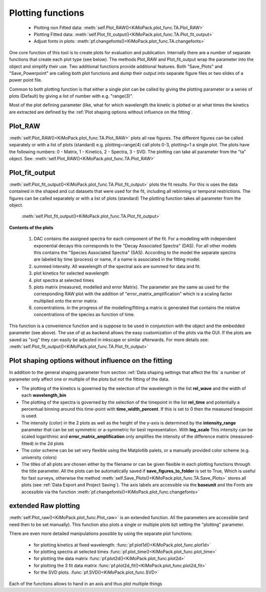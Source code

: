 Plotting functions
==================

	* Plotting non Fitted data:	:meth:`self.Plot_RAW()<KiMoPack.plot_func.TA.Plot_RAW>`
	* Plotting Fitted data:		:meth:`self.Plot_fit_output()<KiMoPack.plot_func.TA.Plot_fit_output>`
	* Adjust fonts in plots:		:meth:`pf.changefonts()<KiMoPack.plot_func.TA.changefonts>`

One core function of this tool is to create plots for evaluation and
publication. Internally there are a number of separate functions that 
create each plot type (see below). The methods Plot_RAW and Plot_fit_output 
wrap the parameter into the object and simplify their use. Two additional functions
provide additional features. Both "Save_Plots" and "Save_Powerpoint" are 
calling both plot functions and dump their output into separate figure files or two 
slides of a power point file.

Common to both plotting function is that either a single plot can be called by giving
the plotting parameter or a series of plots (Default) by giving a list of number with 
e.g. "range(3)".

Most of the plot defining parameter (like, what for which wavelength the kinetic 
is plotted or at what times the kinetics are extracted are defined by the
:ref:´Plot shaping options without influence on the fitting´.

Plot_RAW
--------

:meth:`self.Plot_RAW()<KiMoPack.plot_func.TA.Plot_RAW>` plots all raw figures. The different figures can be called
separately or with a list of plots (standard) e.g. plotting=range(4)
call plots 0-3, plotting=1 a single plot. The plots have the following
numbers: 0 - Matrix, 1 - Kinetics, 2 - Spectra, 3 - SVD. The plotting
can take all parameter from the "ta" object. See:
:meth:`self.Plot_RAW()<KiMoPack.plot_func.TA.Plot_RAW>`

Plot_fit_output
---------------

:meth:`self.Plot_fit_output()<KiMoPack.plot_func.TA.Plot_fit_output>` plots the fit results. For this is uses the data
contained in the shaped and cut datasets that were used for the fit,
including all rebinning or temporal restrictions. The figures can be
called separately or with a list of plots (standard)
The plotting function takes all parameter from the object.

	:meth:`self.Plot_fit_output()<KiMoPack.plot_func.TA.Plot_fit_output>`

**Contents of the plots**

   #. DAC contains the assigned spectra for each component of the fit. For
      a modelling with independent exponential decays this corresponds to
      the "Decay Associated Spectra" (DAS). For all other models this
      contains the "Species Associated Spectra" (SAS). According to the
      model the separate spectra are labeled by time (process) or name, if
      a name is associated in the fitting model.
   #. summed intensity. All wavelength of the spectral axis are summed for
      data and fit. 
   #. plot kinetics for selected wavelength 
   #. plot spectra at selected times
   #. plots matrix (measured, modelled and error Matrix). The parameter are
      the same as used for the corresponding RAW plot with the addition of
      "error_matrix_amplification" which is a scaling factor multiplied
      onto the error matrix.
   #. concentrations. In the progress of the modelling/fitting a matrix is
      generated that contains the relative concentrations of the species
      as function of time. 

This function is a convenience function and is suppose to be used in
conjunction with the object and the embedded parameter (see above). The
use of qt as backend allows the easy customization of the plots via the
GUI. If the plots are saved as "svg" they can easily be adjusted in
inkscape or similar afterwards.
For more details see: :meth:`self.Plot_fit_output()<KiMoPack.plot_func.TA.Plot_fit_output>`

Plot shaping options without influence on the fitting
-----------------------------------------------------

In addition to the general shaping parameter from section :ref:`Data shaping settings that affect the fits`
a number of parameter only affect one or multiple of the plots but not the fitting of the data.

* 	The plotting of the kinetics is governed by the selection of the wavelength in the list **rel_wave** 
	and the width of each **wavelength_bin**
* 	The plotting of the spectra is governed by the selection of the timepoint in the list  **rel_time** 
	and potentially a percentual binning around this time-point with **time_width_percent**. If this is set to 0
	then the measured timepoint is used. 
*	The intensity (color) in the 2 plots as well as the height of the y-axis is determined by the **intensity_range** 
	parameter that can be set symmetric or a-symmetric for best representation. With **log_scale** 
	This intensity can be scaled logarithmic and **error_matrix_amplification** only amplifies the intensity of the 
	difference matrix (measured-fitted) in the 2d plots
* 	The color scheme can be set very flexible using the Matplotlib palets, or a manually provided color scheme 
	(e.g. university colors)
*	The titles of all plots are chosen either by the filename or can be given flexible in each plotting functions 
	through the title parameter. All the plots can be automatically saved if **save_figures_to_folder** is set to True,
	Which is useful for fast surveys, otherwise the method :meth:`self.Save_Plots()<KiMoPack.plot_func.TA.Save_Plots>` 
	stores all plots (see :ref:`Data Export and Project Saving`). The axis labels are accessible via the **baseunit** 
	and the Fonts are accessible via the function :meth:`pf.changefonts()<KiMoPack.plot_func.changefonts>`

extended Raw plotting
---------------------

:meth:`self.Plot_raw()<KiMoPack.plot_func.Plot_raw>` is an extended function. All the parameters are 
accessible (and need then to be set manually). This function also plots a single 
or multiple plots bzt setting the "plotting" parameter. 

There are even more detailed manipulations possible by using the
separate plot functions:
 
	* for plotting kinetics at fixed wavelength: :func:`pf.plot1d()<KiMoPack.plot_func.plot1d>`
	* for plotting spectra at selected times :func:`pf.plot_time()<KiMoPack.plot_func.plot_time>` 
	* for plotting the data matrix :func:`pf.plot2d()<KiMoPack.plot_func.plot2d>`
	* for plotting the 3 fit data matrix :func:`pf.plot2d_fit()<KiMoPack.plot_func.plot2d_fit>`
	* for the SVD plots. :func:`pf.SVD()<KiMoPack.plot_func.SVD>` 
	
Each of the functions allows to hand in an axis and thus plot multiple things
